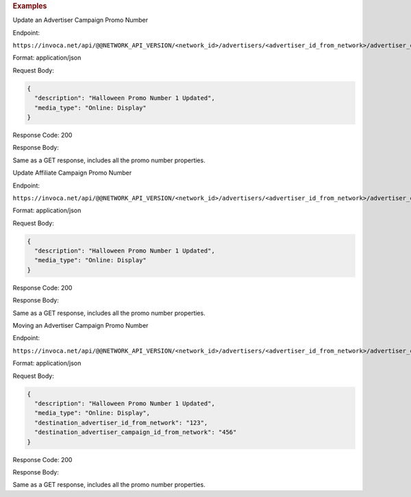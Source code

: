 

.. container:: endpoint-long-description

  .. rubric:: Examples

  Update an Advertiser Campaign Promo Number

  Endpoint:

  ``https://invoca.net/api/@@NETWORK_API_VERSION/<network_id>/advertisers/<advertiser_id_from_network>/advertiser_campaigns/<advertiser_campaign_id_from_network>/promo_numbers_by_id/4531.json``

  Format: application/json

  Request Body:

  .. code-block:: json

    {
      "description": "Halloween Promo Number 1 Updated",
      "media_type": "Online: Display"
    }

  Response Code: 200

  Response Body:

  Same as a GET response, includes all the promo number properties.

  .. raw:: html

    <hr>

  Update Affiliate Campaign Promo Number

  Endpoint:

  ``https://invoca.net/api/@@NETWORK_API_VERSION/<network_id>/advertisers/<advertiser_id_from_network>/advertiser_campaigns/<advertiser_campaign_id_from_network>/affiliates/<affiliate_id_from_network>/affiliate_campaigns/promo_numbers_by_id/4531.json``

  Format: application/json

  Request Body:

  .. code-block:: json

    {
      "description": "Halloween Promo Number 1 Updated",
      "media_type": "Online: Display"
    }

  Response Code: 200

  Response Body:

  Same as a GET response, includes all the promo number properties.

  .. raw:: html

    <hr>

  Moving an Advertiser Campaign Promo Number

  .. **Note:** When a promo number is moved, its id_from_network will be adjusted as part of the move.

  Endpoint:

  ``https://invoca.net/api/@@NETWORK_API_VERSION/<network_id>/advertisers/<advertiser_id_from_network>/advertiser_campaigns/<advertiser_campaign_id_from_network>/promo_numbers_by_id/4531.json``

  Format: application/json

  Request Body:

  .. code-block:: json

    {
      "description": "Halloween Promo Number 1 Updated",
      "media_type": "Online: Display",
      "destination_advertiser_id_from_network": "123",
      "destination_advertiser_campaign_id_from_network": "456"
    }

  Response Code: 200

  Response Body:

  Same as a GET response, includes all the promo number properties.

